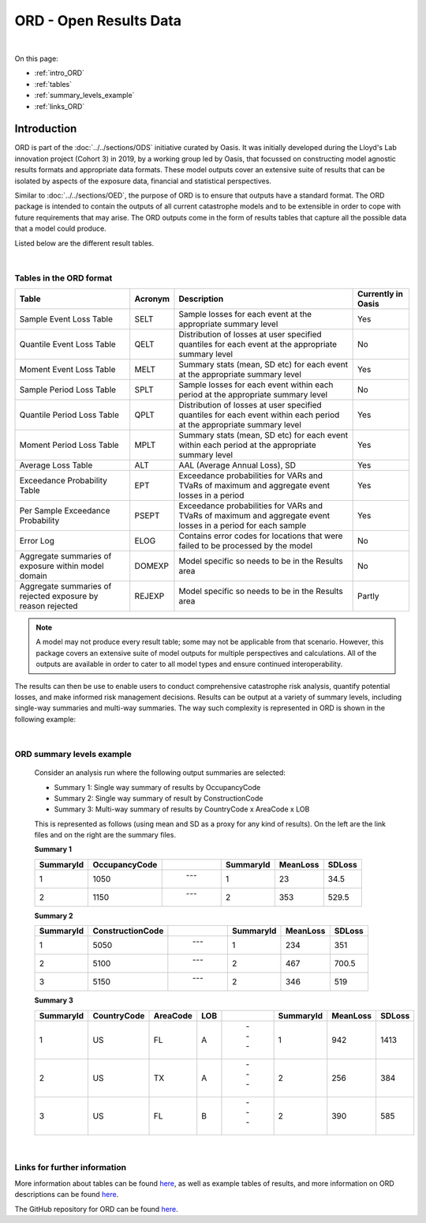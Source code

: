 ORD - Open Results Data
=======================

|
On this page:

* :ref:`intro_ORD`
* :ref:`tables`
* :ref:`summary_levels_example`
* :ref:`links_ORD`



.. _intro_ORD:

Introduction
------------

ORD is part of the :doc:`../../sections/ODS` initiative curated by Oasis. It was initially developed during the Lloyd's Lab 
innovation project (Cohort 3) in 2019, by a working group led by Oasis, that focussed on constructing model agnostic 
results formats and appropriate data formats. These model outputs cover an extensive suite of results that can be isolated 
by aspects of the exposure data, financial and statistical perspectives.

Similar to :doc:`../../sections/OED`, the purpose of ORD is to ensure that outputs have a standard format. The ORD package 
is intended to contain the outputs of all current catastrophe models and to be extensible in order to cope with future 
requirements that may arise. The ORD outputs come in the form of results tables that capture all the possible data that a 
model could produce.

Listed below are the different result tables.


|
.. _tables:

Tables in the ORD format
************************

.. csv-table::
    :header: "Table", "Acronym", "Description", "Currently in Oasis"

    "Sample Event Loss Table", "SELT", "Sample losses for each event at the appropriate summary level", "Yes"
    "Quantile Event Loss Table", "QELT", "Distribution of losses at user specified quantiles for each event at the appropriate summary level", "No"
    "Moment Event Loss Table", "MELT", "Summary stats (mean, SD etc) for each event at the appropriate summary level", "Yes"
    "Sample Period Loss Table", "SPLT", "Sample losses for each event within each period at the appropriate summary level", "No"
    "Quantile Period Loss Table", "QPLT", "Distribution of losses at user specified quantiles for each event within each period at the appropriate summary level", "Yes"
    "Moment Period Loss Table", "MPLT", "Summary stats (mean, SD etc) for each event within each period at the appropriate summary level", "Yes"
    "Average Loss Table", "ALT", "AAL (Average Annual Loss), SD", "Yes"
    "Exceedance Probability Table", "EPT", "Exceedance probabilities for VARs and TVaRs of maximum and aggregate event losses in a period", "Yes"
    "Per Sample Exceedance Probability", "PSEPT", "Exceedance probabilities for VARs and TVaRs of maximum and aggregate event losses in a period for each sample", "Yes"
    "Error Log", "ELOG", "Contains error codes for locations that were failed to be processed by the model", "No"
    "Aggregate summaries of exposure within model domain", "DOMEXP", "Model specific so needs to be in the Results area", "No"
    "Aggregate summaries of rejected exposure by reason rejected", "REJEXP", "Model specific so needs to be in the Results area", "Partly"

.. note::
    A model may not produce every result table; some may not be applicable from that scenario. However, this package covers 
    an extensive suite of model outputs for multiple perspectives and calculations. All of the outputs are available in 
    order to cater to all model types and ensure continued interoperability.

The results can then be use to enable users to conduct comprehensive catastrophe risk analysis, quantify potential losses, 
and make informed risk management decisions. Results can be output at a variety of summary levels, including single-way 
summaries and multi-way summaries. The way such complexity is represented in ORD is shown in the following example:



|
.. _summary_levels_example:

ORD summary levels example
**************************

    Consider an analysis run where the following output summaries are selected:

    * Summary 1: Single way summary of results by OccupancyCode
    * Summary 2: Single way summary of result by ConstructionCode
    * Summary 3: Multi-way summary of results by CountryCode x AreaCode x LOB

    This is represented as follows (using mean and SD as a proxy for any kind of results). On the left are the link files 
    and on the right are the summary files.

    **Summary 1**

    .. csv-table::
        :header: "SummaryId", "OccupancyCode", " ", "SummaryId", "MeanLoss", "SDLoss"

        "1", "1050", " --- ", "1", "23", "34.5"
        "2", "1150", " --- ", "2", "353", "529.5"
    
    **Summary 2**

    .. csv-table::
        :header: "SummaryId", "ConstructionCode", " ", "SummaryId", "MeanLoss", "SDLoss"

        "1", "5050", " --- ", "1", "234", "351"
        "2", "5100", " --- ", "2", "467", "700.5"
        "3", "5150", " --- ", "2", "346", "519"
    
    **Summary 3**

    .. csv-table::
        :header: "SummaryId", "CountryCode", "AreaCode", "LOB", " ", "SummaryId", "MeanLoss", "SDLoss"

        "1", "US", "FL", "A", " --- ", "1", "942", "1413"
        "2", "US", "TX", "A", " --- ", "2", "256", "384"
        "3", "US", "FL", "B", " --- ", "2", "390", "585"



|
.. _links_ORD:

Links for further information
*****************************

More information about tables can be found `here <https://github.com/OasisLMF/ODS_OpenResultsData/blob/main/Docs
/ORD_Data_Spec.xlsx>`_, as well as example tables of results, and more information on ORD descriptions can be found 
`here <https://github.com/OasisLMF/ODS_OpenResultsData/blob/main/ORD_Definitions.md>`_.

The GitHub repository for ORD can be found `here <https://github.com/OasisLMF/ODS_OpenResultsData/tree/main>`_.

